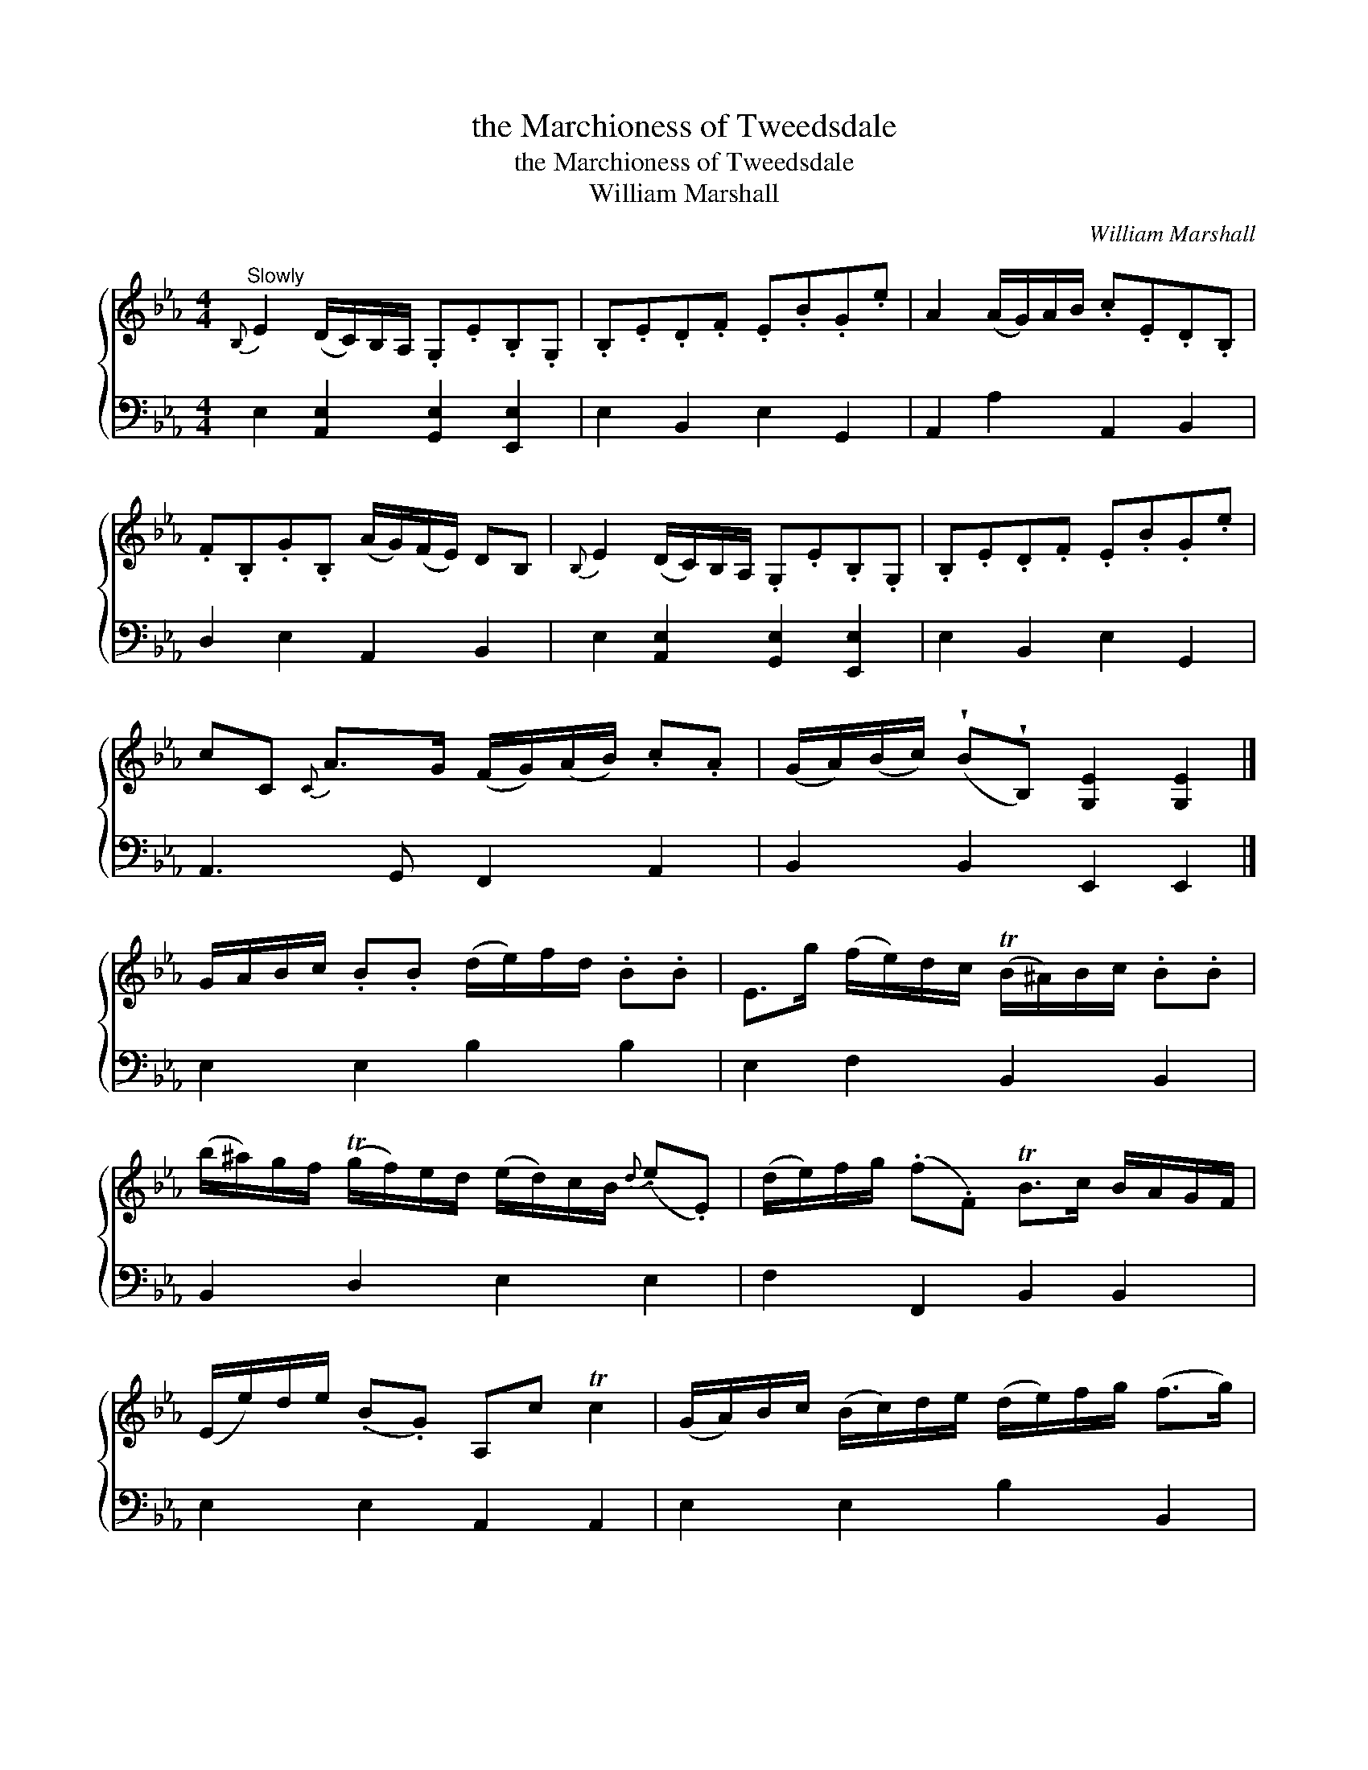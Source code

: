 X:1
T:the Marchioness of Tweedsdale
T:the Marchioness of Tweedsdale
T:William Marshall
C:William Marshall
%%score { 1 2 }
L:1/8
M:4/4
K:Eb
V:1 treble 
V:2 bass 
V:1
"^Slowly"{B,} E2 (D/C/)B,/A,/ .G,.E.B,.G, | .B,.E.D.F .E.B.G.e | A2 (A/G/)A/B/ .c.E.D.B, | %3
 .F.B,.G.B, (A/G/)(F/E/) DB, |{B,} E2 (D/C/)B,/A,/ .G,.E.B,.G, | .B,.E.D.F .E.B.G.e | %6
 cC{C} A>G (F/G/)(A/B/) .c.A | (G/A/)(B/c/) (!wedge!B!wedge!B,) [G,E]2 [G,E]2 |] %8
 G/A/B/c/ .B.B (d/e/)f/d/ .B.B | E>g (f/e/)d/c/ (TB/^A/)B/c/ .B.B | %10
 (b/^a/)g/f/ (Tg/f/)e/d/ (e/d/)c/B/{d} (.e.E) | (d/e/)f/g/ (.f.F) TB>c B/A/G/F/ | %12
 (E/e/)d/e/ (.B.G) A,c Tc2 | (G/A/)B/c/ (B/c/)d/e/ (d/e/)f/g/ (f>g) | %14
{a} a>g (f/e/)d/c/ (B/A/)G/F/ GE | (G/A/)B/c/ (.B.B,) [G,E]2 [G,E]2 |] %16
V:2
 E,2 [A,,E,]2 [G,,E,]2 [E,,E,]2 | E,2 B,,2 E,2 G,,2 | A,,2 A,2 A,,2 B,,2 | D,2 E,2 A,,2 B,,2 | %4
 E,2 [A,,E,]2 [G,,E,]2 [E,,E,]2 | E,2 B,,2 E,2 G,,2 | A,,3 G,, F,,2 A,,2 | B,,2 B,,2 E,,2 E,,2 |] %8
 E,2 E,2 B,2 B,2 | E,2 F,2 B,,2 B,,2 | B,,2 D,2 E,2 E,2 | F,2 F,,2 B,,2 B,,2 | E,2 E,2 A,,2 A,,2 | %13
 E,2 E,2 B,2 B,,2 | D,2 D,2 E,2 F,,2 | B,,2 B,,2 E,,2 E,,2 |] %16

